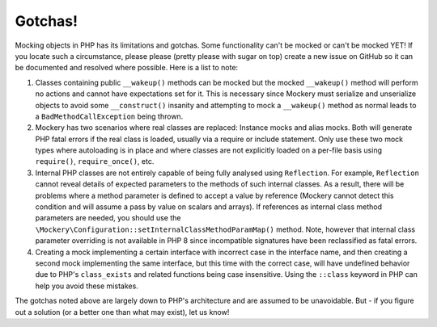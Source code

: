 .. index::
    single: Mockery; Gotchas

Gotchas!
========

Mocking objects in PHP has its limitations and gotchas. Some functionality
can't be mocked or can't be mocked YET! If you locate such a circumstance,
please please (pretty please with sugar on top) create a new issue on GitHub
so it can be documented and resolved where possible. Here is a list to note:

1. Classes containing public ``__wakeup()`` methods can be mocked but the
   mocked ``__wakeup()`` method will perform no actions and cannot have
   expectations set for it. This is necessary since Mockery must serialize and
   unserialize objects to avoid some ``__construct()`` insanity and attempting
   to mock a ``__wakeup()`` method as normal leads to a
   ``BadMethodCallException`` being thrown.

2. Mockery has two scenarios where real classes are replaced: Instance mocks
   and alias mocks. Both will generate PHP fatal errors if the real class is
   loaded, usually via a require or include statement. Only use these two mock
   types where autoloading is in place and where classes are not explicitly
   loaded on a per-file basis using ``require()``, ``require_once()``, etc.

3. Internal PHP classes are not entirely capable of being fully analysed using
   ``Reflection``. For example, ``Reflection`` cannot reveal details of
   expected parameters to the methods of such internal classes. As a result,
   there will be problems where a method parameter is defined to accept a
   value by reference (Mockery cannot detect this condition and will assume a
   pass by value on scalars and arrays). If references as internal class
   method parameters are needed, you should use the
   ``\Mockery\Configuration::setInternalClassMethodParamMap()`` method.
   Note, however that internal class parameter overriding is not available in
   PHP 8 since incompatible signatures have been reclassified as fatal errors.

4. Creating a mock implementing a certain interface with incorrect case in the
   interface name, and then creating a second mock implementing the same
   interface, but this time with the correct case, will have undefined behavior
   due to PHP's ``class_exists`` and related functions being case insensitive.
   Using the ``::class`` keyword in PHP can help you avoid these mistakes.

The gotchas noted above are largely down to PHP's architecture and are assumed
to be unavoidable. But - if you figure out a solution (or a better one than
what may exist), let us know!
